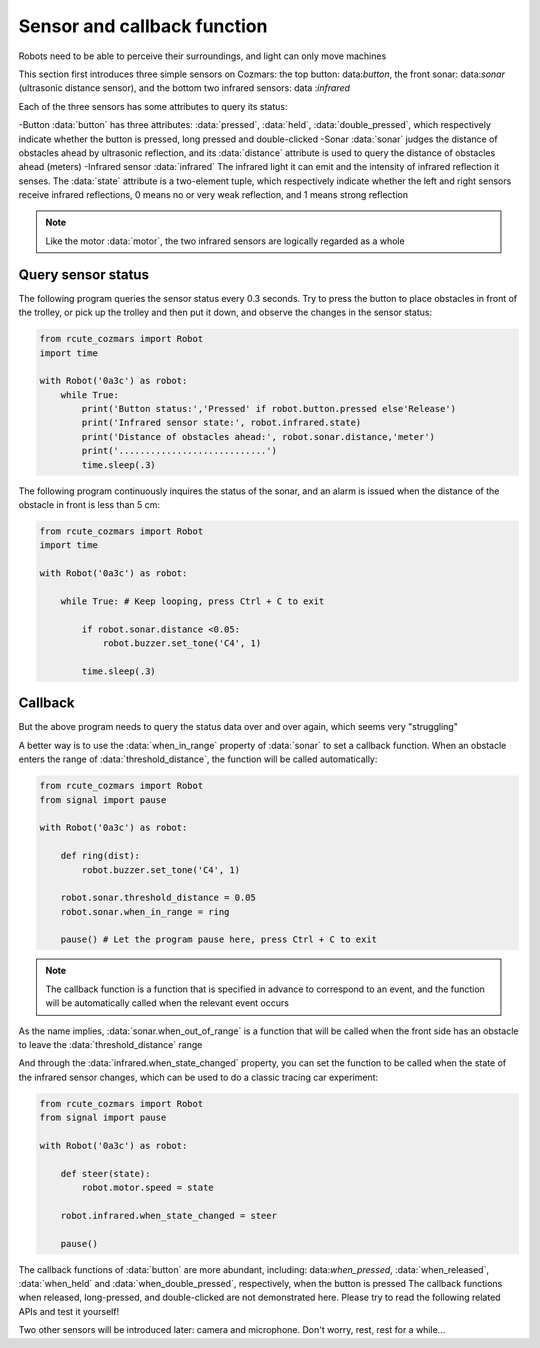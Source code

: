 Sensor and callback function
=================

Robots need to be able to perceive their surroundings, and light can only move machines

This section first introduces three simple sensors on Cozmars: the top button: data:`button`, the front sonar: data:`sonar` (ultrasonic distance sensor), and the bottom two infrared sensors: data :`infrared`


Each of the three sensors has some attributes to query its status:

-Button :data:`button` has three attributes: :data:`pressed`, :data:`held`, :data:`double_pressed`, which respectively indicate whether the button is pressed, long pressed and double-clicked
-Sonar :data:`sonar` judges the distance of obstacles ahead by ultrasonic reflection, and its :data:`distance` attribute is used to query the distance of obstacles ahead (meters)
-Infrared sensor :data:`infrared` The infrared light it can emit and the intensity of infrared reflection it senses. The :data:`state` attribute is a two-element tuple, which respectively indicate whether the left and right sensors receive infrared reflections, 0 means no or very weak reflection, and 1 means strong reflection


.. note::

    Like the motor :data:`motor`, the two infrared sensors are logically regarded as a whole

Query sensor status
----------------

The following program queries the sensor status every 0.3 seconds. Try to press the button to place obstacles in front of the trolley, or pick up the trolley and then put it down, and observe the changes in the sensor status:

.. code:: python

    from rcute_cozmars import Robot
    import time

    with Robot('0a3c') as robot:
        while True:
            print('Button status:','Pressed' if robot.button.pressed else'Release')
            print('Infrared sensor state:', robot.infrared.state)
            print('Distance of obstacles ahead:', robot.sonar.distance,'meter')
            print('............................')
            time.sleep(.3)

The following program continuously inquires the status of the sonar, and an alarm is issued when the distance of the obstacle in front is less than 5 cm:

.. code:: python

    from rcute_cozmars import Robot
    import time

    with Robot('0a3c') as robot:

        while True: # Keep looping, press Ctrl + C to exit

            if robot.sonar.distance <0.05:
                robot.buzzer.set_tone('C4', 1)

            time.sleep(.3)

Callback
----------------

But the above program needs to query the status data over and over again, which seems very "struggling"

A better way is to use the :data:`when_in_range` property of :data:`sonar` to set a callback function. When an obstacle enters the range of :data:`threshold_distance`, the function will be called automatically:

.. code:: python

    from rcute_cozmars import Robot
    from signal import pause

    with Robot('0a3c') as robot:

        def ring(dist):
            robot.buzzer.set_tone('C4', 1)

        robot.sonar.threshold_distance = 0.05
        robot.sonar.when_in_range = ring

        pause() # Let the program pause here, press Ctrl + C to exit

.. note::

    The callback function is a function that is specified in advance to correspond to an event, and the function will be automatically called when the relevant event occurs


As the name implies, :data:`sonar.when_out_of_range` is a function that will be called when the front side has an obstacle to leave the :data:`threshold_distance` range

And through the :data:`infrared.when_state_changed` property, you can set the function to be called when the state of the infrared sensor changes, which can be used to do a classic tracing car experiment:

.. code:: python

    from rcute_cozmars import Robot
    from signal import pause

    with Robot('0a3c') as robot:

        def steer(state):
            robot.motor.speed = state

        robot.infrared.when_state_changed = steer

        pause()



The callback functions of :data:`button` are more abundant, including: data:`when_pressed`, :data:`when_released`, :data:`when_held` and :data:`when_double_pressed`, respectively, when the button is pressed The callback functions when released, long-pressed, and double-clicked are not demonstrated here. Please try to read the following related APIs and test it yourself!

.. seealso::

    `rcute_cozmars.button <../api/button.html>`_, `rcute_cozmars.sonar <../api/sonar.html>`_, `rcute_cozmars.infrared <../api/infrared.html>`_

Two other sensors will be introduced later: camera and microphone. Don't worry, rest, rest for a while...
